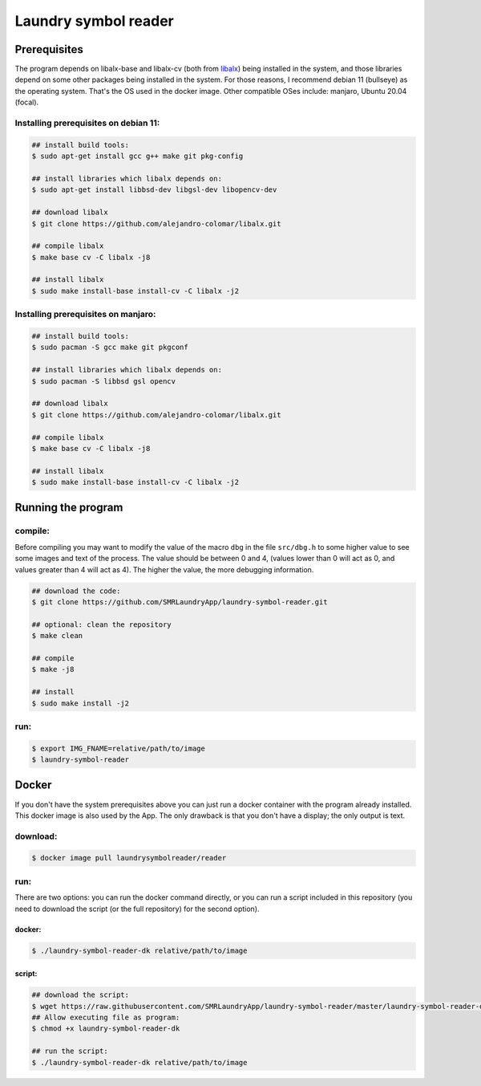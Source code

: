 
=====================
Laundry symbol reader
=====================


Prerequisites
=============

The program depends on libalx-base and libalx-cv (both from libalx_) being
installed in the system, and those libraries depend on some other packages
being installed in the system.  For those reasons, I recommend debian 11
(bullseye) as the operating system.  That's the OS used in the docker image.
Other compatible OSes include: manjaro, Ubuntu 20.04 (focal).

.. _libalx: https://github.com/alejandro-colomar/libalx

Installing prerequisites on debian 11:
--------------------------------------

.. code-block:: sh

	## install build tools:
	$ sudo apt-get install gcc g++ make git pkg-config

	## install libraries which libalx depends on:
	$ sudo apt-get install libbsd-dev libgsl-dev libopencv-dev

	## download libalx
	$ git clone https://github.com/alejandro-colomar/libalx.git

	## compile libalx
	$ make base cv -C libalx -j8

	## install libalx
	$ sudo make install-base install-cv -C libalx -j2

Installing prerequisites on manjaro:
--------------------------------------

.. code-block:: sh

	## install build tools:
	$ sudo pacman -S gcc make git pkgconf

	## install libraries which libalx depends on:
	$ sudo pacman -S libbsd gsl opencv

	## download libalx
	$ git clone https://github.com/alejandro-colomar/libalx.git

	## compile libalx
	$ make base cv -C libalx -j8

	## install libalx
	$ sudo make install-base install-cv -C libalx -j2


Running the program
===================

compile:
--------

Before compiling you may want to modify the value of the macro ``dbg`` in the
file ``src/dbg.h`` to some higher value to see some images and text of the
process.  The value should be between 0 and 4, (values lower than 0 will act as
0, and values greater than 4 will act as 4).  The higher the value, the more
debugging information.

.. code-block:: sh

	## download the code:
	$ git clone https://github.com/SMRLaundryApp/laundry-symbol-reader.git

	## optional: clean the repository
	$ make clean

	## compile
	$ make -j8

	## install
	$ sudo make install -j2

run:
----
.. code-block:: sh

	$ export IMG_FNAME=relative/path/to/image
	$ laundry-symbol-reader 

Docker
======

If you don't have the system prerequisites above you can just run a docker
container with the program already installed.
This docker image is also used by the App.
The only drawback is that you don't have a display; the only output is text.

download:
---------

.. code-block:: sh

	$ docker image pull laundrysymbolreader/reader

run:
----

There are two options:  you can run the docker command directly, or you can
run a script included in this repository (you need to download the script (or
the full repository) for the second option).

docker:
.......

.. code-block:: sh

	$ ./laundry-symbol-reader-dk relative/path/to/image

script:
.......

.. code-block:: sh

	## download the script:
	$ wget https://raw.githubusercontent.com/SMRLaundryApp/laundry-symbol-reader/master/laundry-symbol-reader-dk
	## Allow executing file as program:
	$ chmod +x laundry-symbol-reader-dk

	## run the script:
	$ ./laundry-symbol-reader-dk relative/path/to/image
